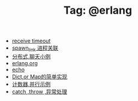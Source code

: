 # -*- coding:utf-8 -*-

#+TITLE: Tag: @erlang

#+LANGUAGE:  zh
   + [[file:../erlang/timeout.org][receive timeout]]
   + [[file:../erlang/spawn_link.org][spawn_link 进程关联]]
   + [[file:../erlang/message.org][分布式,聊天小例]]
   + [[file:../erlang/erlang.org][erlang.org]]
   + [[file:../erlang/echo.org][echo]]
   + [[file:../erlang/dic.org][Dict,or Map的简单实现]]
   + [[file:../erlang/counter.org][计数器,并行示例]]
   + [[file:../erlang/catch.org][catch ,throw ,异常处理]]
